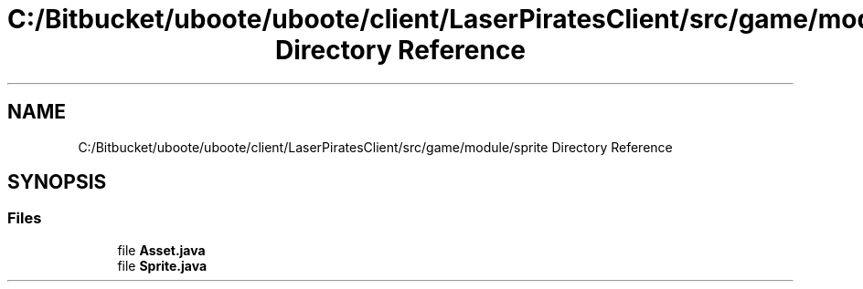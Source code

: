 .TH "C:/Bitbucket/uboote/uboote/client/LaserPiratesClient/src/game/module/sprite Directory Reference" 3 "Sun Jun 24 2018" "LaserPirates" \" -*- nroff -*-
.ad l
.nh
.SH NAME
C:/Bitbucket/uboote/uboote/client/LaserPiratesClient/src/game/module/sprite Directory Reference
.SH SYNOPSIS
.br
.PP
.SS "Files"

.in +1c
.ti -1c
.RI "file \fBAsset\&.java\fP"
.br
.ti -1c
.RI "file \fBSprite\&.java\fP"
.br
.in -1c
